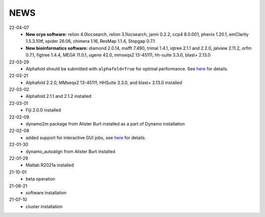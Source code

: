 ====
NEWS
====
22-04-07
  * **New cryo software:** relion 4.0locsearch, relion 3.1locsearch, janni 0.2.2, ccp4 8.0.001, phenix 1.20.1, emClarity 1.5.3.10tf, spider 26.06, chimera 1.16, ResMap 1.1.4, Stopgap 0.7.1
  * **New bioinformatics software:** diamond 2.0.14, mafft 7.490, trimal 1.4.1, iqtree 2.1.1 and 2.2.0, jalview 2.11.2, orfm 0.7.1, figtree 1.4.4, MEGA 11.0.1, ugene 42.0, mmseqs2 13-45111, hh-suite 3.3.0, blast+ 2.13.0
22-03-29
  * Alphafold should be submitted with ``alphafold=True`` for optimal performance. See `here <./Software/alphafold.html>`_ for details.
22-03-21
  * Alphafold 2.2.0, MMseqs2 13-45111, HHSuite 3.3.0, and  blast+ 2.13.0 installed
22-03-02
  * Alphafold 2.1.1 and 2.1.2 installed 
22-03-01
  * Fiji 2.0.0 installed
22-02-09
  * dynamo2m package from Alister Burt installed as a part of Dynamo installation
22-02-08
  * added support for interactive GUI jobs, see `here <./General/Usage.html>`_ for details.
22-01-30
  * dynamo_autoalign from Alister Burt installed
22-01-29
  * Matlab R2021a installed
21-10-01
  * beta operation
21-08-21
  * software installation
21-07-10
  * cluster installation
